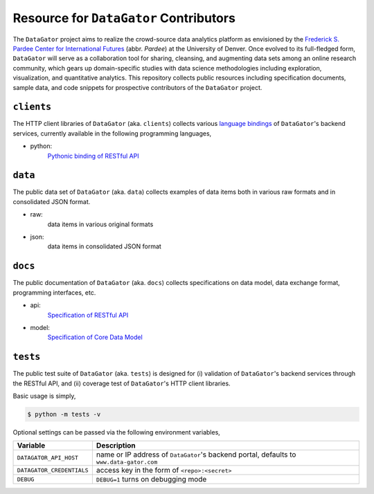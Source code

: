 Resource for ``DataGator`` Contributors
---------------------------------------

The ``DataGator`` project aims to realize the crowd-source data analytics platform as envisioned by the `Frederick S. Pardee Center for International Futures <http://pardee.du.edu>`_ (abbr. `Pardee`) at the University of Denver.
Once evolved to its full-fledged form, ``DataGator`` will serve as a collaboration tool for sharing, cleansing, and augmenting data sets among an online research community, which gears up domain-specific studies with data science methodologies including exploration, visualization, and quantitative analytics.
This repository collects public resources including specification documents, sample data, and code snippets for prospective contributors of the ``DataGator`` project.


``clients``
~~~~~~~~~~~

.. image:: https://badge.fury.io/py/datagator-api-client.svg
   :target: https://pypi.python.org/pypi/datagator-api-client
   :alt: PyPI Package Version

The HTTP client libraries of ``DataGator`` (aka. ``clients``) collects various `language bindings <http://en.wikipedia.org/wiki/Language_binding>`_ of ``DataGator``'s backend services, currently available in the following programming languages,

- python:
    `Pythonic binding of RESTful API <clients/python>`_


``data``
~~~~~~~~

The public data set of ``DataGator`` (aka. ``data``) collects examples of data items both in various raw formats and in consolidated JSON format.

- raw:
    data items in various original formats
- json:
    data items in consolidated JSON format


``docs``
~~~~~~~~

The public documentation of ``DataGator`` (aka. ``docs``) collects specifications on data model, data exchange format, programming interfaces, etc.

- api:
    `Specification of RESTful API <docs/api.rst>`_
- model:
    `Specification of Core Data Model <docs/model.rst>`_


``tests``
~~~~~~~~~

.. image:: https://travis-ci.org/liuyu81/datagator-contrib.svg?branch=master
   :target: https://travis-ci.org/liuyu81/datagator-contrib
   :alt: Travis CI Build Status

The public test suite of ``DataGator`` (aka. ``tests``) is designed for (i) validation of ``DataGator``'s backend services through the RESTful API, and (ii) coverage test of ``DataGator``'s HTTP client libraries.

Basic usage is simply,

.. code-block:: bash

    $ python -m tests -v

Optional settings can be passed via the following environment variables,

+---------------------------+--------------------------------------------------+
| **Variable**              | **Description**                                  |
+---------------------------+--------------------------------------------------+
| ``DATAGATOR_API_HOST``    | name or IP address of ``DataGator``'s backend    |
|                           | portal, defaults to ``www.data-gator.com``       |
+---------------------------+--------------------------------------------------+
| ``DATAGATOR_CREDENTIALS`` | access key in the form of ``<repo>:<secret>``    |
+---------------------------+--------------------------------------------------+
| ``DEBUG``                 | ``DEBUG=1`` turns on debugging mode              |
+---------------------------+--------------------------------------------------+
